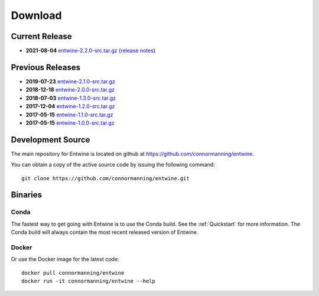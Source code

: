 .. _download:

******************************************************************************
Download
******************************************************************************

Current Release
------------------------------------------------------------------------------

- **2021-08-04** `entwine-2.2.0-src.tar.gz`_ (`release notes`_)

.. _`entwine-2.2.0-src.tar.gz`: https://github.com/connormanning/entwine/archive/2.2.0.tar.gz
.. _`release notes`: https://github.com/connormanning/entwine/releases/tag/2.2.0

Previous Releases
------------------------------------------------------------------------------

- **2019-07-23** `entwine-2.1.0-src.tar.gz`_
- **2018-12-18** `entwine-2.0.0-src.tar.gz`_
- **2018-07-03** `entwine-1.3.0-src.tar.gz`_
- **2017-12-04** `entwine-1.2.0-src.tar.gz`_
- **2017-05-15** `entwine-1.1.0-src.tar.gz`_
- **2017-05-15** `entwine-1.0.0-src.tar.gz`_

.. _`entwine-2.1.0-src.tar.gz`: https://github.com/connormanning/entwine/archive/2.1.0.tar.gz
.. _`entwine-2.0.0-src.tar.gz`: https://github.com/connormanning/entwine/archive/2.0.0.tar.gz
.. _`entwine-1.3.0-src.tar.gz`: https://github.com/connormanning/entwine/archive/1.3.0.tar.gz
.. _`entwine-1.2.0-src.tar.gz`: https://github.com/connormanning/entwine/archive/1.2.0.tar.gz
.. _`entwine-1.1.0-src.tar.gz`: https://github.com/connormanning/entwine/archive/1.1.0.tar.gz
.. _`entwine-1.0.0-src.tar.gz`: https://github.com/connormanning/entwine/archive/1.0.0.tar.gz

Development Source
------------------------------------------------------------------------------

The main repository for Entwine is located on github at https://github.com/connormanning/entwine.

You can obtain a copy of the active source code by issuing the following command::

    git clone https://github.com/connormanning/entwine.git

Binaries
------------------------------------------------------------------------------

Conda
................................................................................

The fastest way to get going with Entwine is to use the Conda build.  See the
:ref:`Quickstart` for more information.  The Conda build will always contain
the most recent released version of Entwine.

Docker
................................................................................

Or use the Docker image for the latest code:

::

    docker pull connormanning/entwine
    docker run -it connormanning/entwine --help

